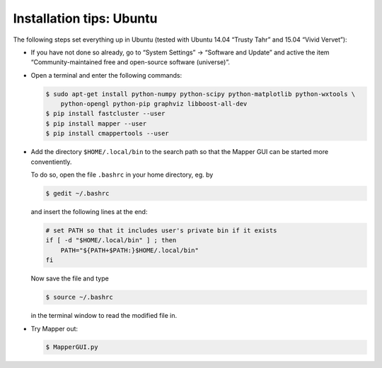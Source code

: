 Installation tips: Ubuntu
=========================

The following steps set everything up in Ubuntu (tested with Ubuntu 14.04 “Trusty Tahr” and 15.04 “Vivid Vervet”):

*   If you have not done so already, go to “System Settings” → “Software and Update” and active the item “Community-maintained free and open-source software (universe)”.

*   Open a terminal and enter the following commands:

    .. code-block :: bash

        $ sudo apt-get install python-numpy python-scipy python-matplotlib python-wxtools \
            python-opengl python-pip graphviz libboost-all-dev
        $ pip install fastcluster --user
        $ pip install mapper --user
        $ pip install cmappertools --user

*   Add the directory ``$HOME/.local/bin`` to the search path so that the Mapper GUI can be started more conventiently.

    To do so, open the file ``.bashrc`` in your home directory, eg. by

    .. code-block :: bash

        $ gedit ~/.bashrc

    and insert the following lines at the end:

    .. code-block:: bash

        # set PATH so that it includes user's private bin if it exists
        if [ -d "$HOME/.local/bin" ] ; then
            PATH="${PATH+$PATH:}$HOME/.local/bin"
        fi

    Now save the file and type

    .. code-block:: bash

        $ source ~/.bashrc

    in the terminal window to read the modified file in.

*   Try Mapper out:

    .. code-block:: bash

        $ MapperGUI.py

